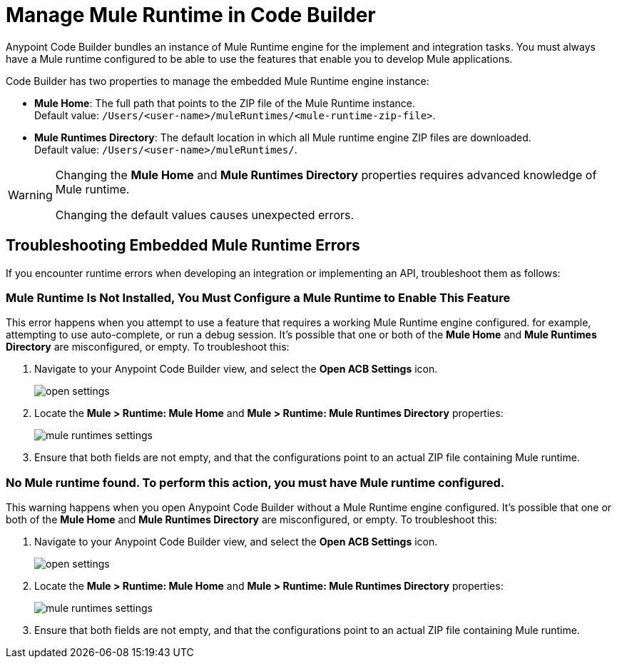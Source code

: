 = Manage Mule Runtime in Code Builder

Anypoint Code Builder bundles an instance of Mule Runtime engine for the implement and integration tasks. You must always have a Mule runtime configured to be able to use the features that enable you to develop Mule applications.

Code Builder has two properties to manage the embedded Mule Runtime engine instance:

* *Mule Home*: The full path that points to the ZIP file of the Mule Runtime instance. +
Default value: `/Users/<user-name>/muleRuntimes/<mule-runtime-zip-file>`.
* *Mule Runtimes Directory*: The default location in which all Mule runtime engine ZIP files are downloaded. +
Default value: `/Users/<user-name>/muleRuntimes/`.

[WARNING]
--
Changing the *Mule Home* and *Mule Runtimes Directory* properties requires advanced knowledge of Mule runtime.

Changing the default values causes unexpected errors.
--

== Troubleshooting Embedded Mule Runtime Errors

If you encounter runtime errors when developing an integration or implementing an API, troubleshoot them as follows:


=== Mule Runtime Is Not Installed, You Must Configure a Mule Runtime to Enable This Feature

This error happens when you attempt to use a feature that requires a working Mule Runtime engine configured. for example, attempting to use auto-complete, or run a debug session. It's possible that one or both of the *Mule Home* and *Mule Runtimes Directory* are misconfigured, or empty. To troubleshoot this:

. Navigate to your Anypoint Code Builder view, and select the *Open ACB Settings* icon.
+
image::open-settings.png[]
. Locate the *Mule > Runtime: Mule Home* and *Mule > Runtime: Mule Runtimes Directory* properties:
+
image::mule-runtimes-settings.png[]
. Ensure that both fields are not empty, and that the configurations point to an actual ZIP file containing Mule runtime.

=== No Mule runtime found. To perform this action, you must have Mule runtime configured.

This warning happens when you open Anypoint Code Builder without a Mule Runtime engine configured. It's possible that one or both of the *Mule Home* and *Mule Runtimes Directory* are misconfigured, or empty. To troubleshoot this:

. Navigate to your Anypoint Code Builder view, and select the *Open ACB Settings* icon.
+
image::open-settings.png[]
. Locate the *Mule > Runtime: Mule Home* and *Mule > Runtime: Mule Runtimes Directory* properties:
+
image::mule-runtimes-settings.png[]
. Ensure that both fields are not empty, and that the configurations point to an actual ZIP file containing Mule runtime.